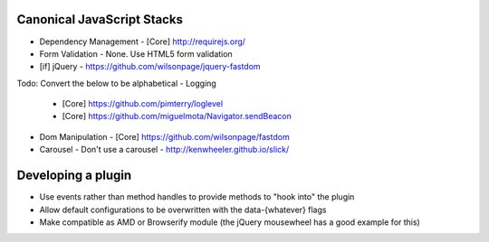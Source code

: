 Canonical JavaScript Stacks
---------------------------

- Dependency Management
  - [Core] http://requirejs.org/
- Form Validation
  - None. Use HTML5 form validation
- [if] jQuery
  - https://github.com/wilsonpage/jquery-fastdom

Todo: Convert the below to be alphabetical
- Logging
  - [Core] https://github.com/pimterry/loglevel
  - [Core] https://github.com/miguelmota/Navigator.sendBeacon
- Dom Manipulation
  - [Core] https://github.com/wilsonpage/fastdom
- Carousel 
  - Don't use a carousel
  - http://kenwheeler.github.io/slick/

Developing a plugin
-------------------
- Use events rather than method handles to provide methods to "hook into" the plugin
- Allow default configurations to be overwritten with the data-{whatever} flags
- Make compatible as AMD or Browserify module (the jQuery mousewheel has a good example for this)
